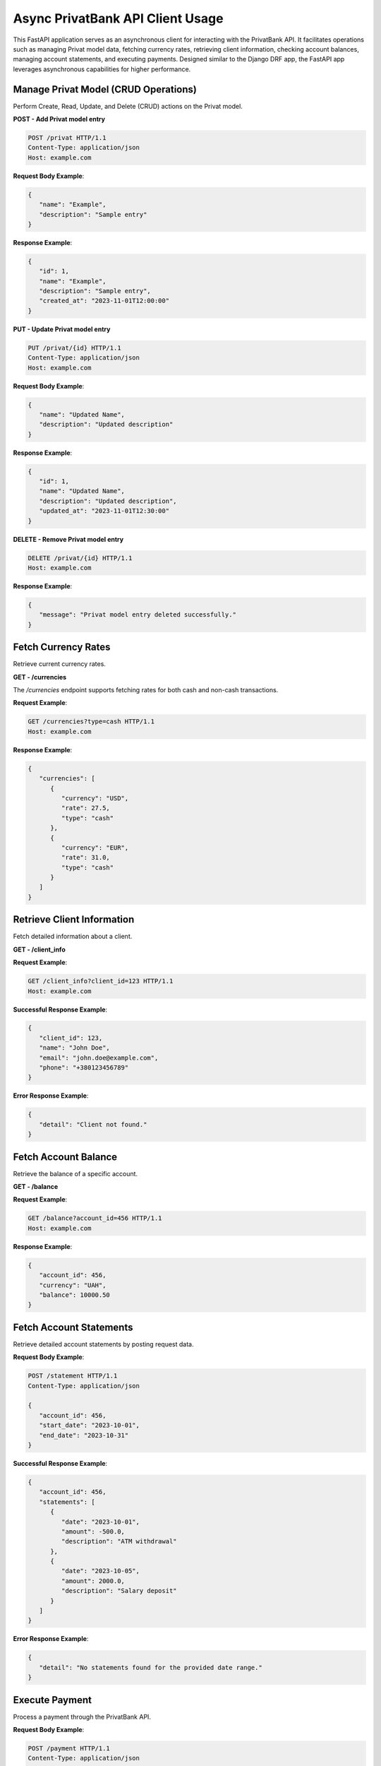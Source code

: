 Async PrivatBank API Client Usage
=================================

This FastAPI application serves as an asynchronous client for interacting with the PrivatBank API.
It facilitates operations such as managing Privat model data, fetching currency rates, retrieving client information,
checking account balances, managing account statements, and executing payments.
Designed similar to the Django DRF app, the FastAPI app leverages asynchronous capabilities for higher performance.

Manage Privat Model (CRUD Operations)
--------------------------------------
Perform Create, Read, Update, and Delete (CRUD) actions on the Privat model.

**POST - Add Privat model entry**

.. code-block:: http

   POST /privat HTTP/1.1
   Content-Type: application/json
   Host: example.com

**Request Body Example**:

.. code-block:: json

   {
      "name": "Example",
      "description": "Sample entry"
   }

**Response Example**:

.. code-block:: json

   {
      "id": 1,
      "name": "Example",
      "description": "Sample entry",
      "created_at": "2023-11-01T12:00:00"
   }

**PUT - Update Privat model entry**

.. code-block:: http

   PUT /privat/{id} HTTP/1.1
   Content-Type: application/json
   Host: example.com

**Request Body Example**:

.. code-block:: json

   {
      "name": "Updated Name",
      "description": "Updated description"
   }

**Response Example**:

.. code-block:: json

   {
      "id": 1,
      "name": "Updated Name",
      "description": "Updated description",
      "updated_at": "2023-11-01T12:30:00"
   }

**DELETE - Remove Privat model entry**

.. code-block:: http

   DELETE /privat/{id} HTTP/1.1
   Host: example.com

**Response Example**:

.. code-block:: json

   {
      "message": "Privat model entry deleted successfully."
   }

Fetch Currency Rates
---------------------
Retrieve current currency rates.

**GET - /currencies**

The `/currencies` endpoint supports fetching rates for both cash and non-cash transactions.

**Request Example**:

.. code-block:: http

   GET /currencies?type=cash HTTP/1.1
   Host: example.com

**Response Example**:

.. code-block:: json

   {
      "currencies": [
         {
            "currency": "USD",
            "rate": 27.5,
            "type": "cash"
         },
         {
            "currency": "EUR",
            "rate": 31.0,
            "type": "cash"
         }
      ]
   }

Retrieve Client Information
---------------------------
Fetch detailed information about a client.

**GET - /client_info**

**Request Example**:

.. code-block:: http

   GET /client_info?client_id=123 HTTP/1.1
   Host: example.com

**Successful Response Example**:

.. code-block:: json

   {
      "client_id": 123,
      "name": "John Doe",
      "email": "john.doe@example.com",
      "phone": "+380123456789"
   }

**Error Response Example**:

.. code-block:: json

   {
      "detail": "Client not found."
   }

Fetch Account Balance
---------------------
Retrieve the balance of a specific account.

**GET - /balance**

**Request Example**:

.. code-block:: http

   GET /balance?account_id=456 HTTP/1.1
   Host: example.com

**Response Example**:

.. code-block:: json

   {
      "account_id": 456,
      "currency": "UAH",
      "balance": 10000.50
   }

Fetch Account Statements
------------------------
Retrieve detailed account statements by posting request data.

**Request Body Example**:


.. code-block:: http

   POST /statement HTTP/1.1
   Content-Type: application/json

   {
      "account_id": 456,
      "start_date": "2023-10-01",
      "end_date": "2023-10-31"
   }

**Successful Response Example**:

.. code-block:: json

   {
      "account_id": 456,
      "statements": [
         {
            "date": "2023-10-01",
            "amount": -500.0,
            "description": "ATM withdrawal"
         },
         {
            "date": "2023-10-05",
            "amount": 2000.0,
            "description": "Salary deposit"
         }
      ]
   }

**Error Response Example**:

.. code-block:: json

   {
      "detail": "No statements found for the provided date range."
   }

Execute Payment
---------------
Process a payment through the PrivatBank API.



**Request Body Example**:

.. code-block:: http

   POST /payment HTTP/1.1
   Content-Type: application/json

   {
      "source_account": 456,
      "destination_account": 789,
      "amount": 1500.0,
      "currency": "UAH",
      "description": "Payment for services"
   }

**Successful Response Example**:

.. code-block:: json

   {
      "status": "success",
      "transaction_id": "TRX12345678",
      "description": "Payment successfully processed."
   }

**Error Response Example**:

.. code-block:: json

   {
      "status": "error",
      "detail": "Insufficient funds."
   }
